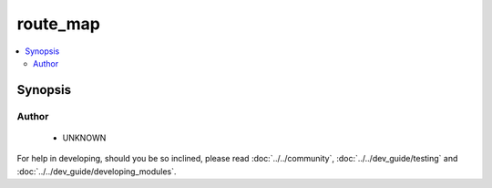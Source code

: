 .. _route_map:


route_map
+++++++++

.. versionadded:: 2.4




.. contents::
   :local:
   :depth: 2


Synopsis
--------







Author
~~~~~~

    * UNKNOWN



For help in developing, should you be so inclined, please read :doc:`../../community`,
:doc:`../../dev_guide/testing` and :doc:`../../dev_guide/developing_modules`.
